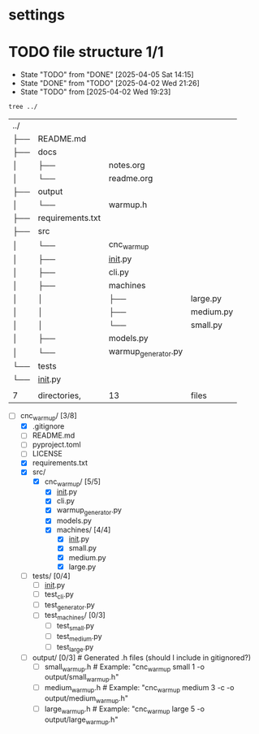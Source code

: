 * settings
  #+STARTUP: hidestars logdone content
  #+TODO: NEXT(n!) INCOMPLETE(i!) TODO(t!) CANCEL(c@!) DONE(d!)
  #+EXCLUDE_TAGS: noexport
  #+OPTIONS: timestamp:nil
  #+OPTIONS: toc:nil
  #+OPTIONS: ^init tex:t' num:nil

* TODO file structure 1/1
  - State "TODO"       from "DONE"       [2025-04-05 Sat 14:15]
  - State "DONE"       from "TODO"       [2025-04-02 Wed 21:26]
  - State "TODO"       from              [2025-04-02 Wed 19:23]


  #+begin_src bash
    tree ../
  #+end_src

  #+RESULTS:
  | ../ |                  |                     |           |
  | ├── | README.md        |                     |           |
  | ├── | docs             |                     |           |
  | │   | ├──              | notes.org           |           |
  | │   | └──              | readme.org          |           |
  | ├── | output           |                     |           |
  | │   | └──              | warmup.h            |           |
  | ├── | requirements.txt |                     |           |
  | ├── | src              |                     |           |
  | │   | └──              | cnc_warmup          |           |
  | │   | ├──              | __init__.py         |           |
  | │   | ├──              | cli.py              |           |
  | │   | ├──              | machines            |           |
  | │   | │                | ├──                 | large.py  |
  | │   | │                | ├──                 | medium.py |
  | │   | │                | └──                 | small.py  |
  | │   | ├──              | models.py           |           |
  | │   | └──              | warmup_generator.py |           |
  | └── | tests            |                     |           |
  | └── | __init__.py      |                     |           |
  |     |                  |                     |           |
  | 7   | directories,     | 13                  | files     |

  - [-] cnc_warmup/ [3/8]
    - [X] .gitignore
    - [ ] README.md
    - [ ] pyproject.toml
    - [ ] LICENSE
    - [X] requirements.txt
    - [X] src/
      - [X] cnc_warmup/ [5/5]
        - [X] __init__.py
        - [X] cli.py
        - [X] warmup_generator.py
        - [X] models.py
        - [X] machines/ [4/4]
          - [X] __init__.py
          - [X] small.py
          - [X] medium.py
          - [X] large.py
    - [ ] tests/ [0/4]
      - [ ] __init__.py
      - [ ] test_cli.py
      - [ ] test_generator.py
      - [ ] test_machines/ [0/3]
        - [ ] test_small.py
        - [ ] test_medium.py
        - [ ] test_large.py
    - [ ] output/ [0/3]          # Generated .h files (should I include in gitignored?)
      - [ ] small_warmup.h       # Example: "cnc_warmup small 1 -o output/small_warmup.h"
      - [ ] medium_warmup.h      # Example: "cnc_warmup medium 3 -c -o output/medium_warmup.h"
      - [ ] large_warmup.h       # Example: "cnc_warmup large 5 -o output/large_warmup.h"
